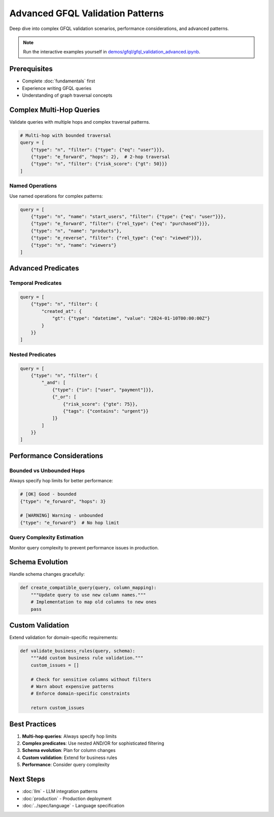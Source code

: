 Advanced GFQL Validation Patterns
=================================

Deep dive into complex GFQL validation scenarios, performance considerations, and advanced patterns.

.. note::
   Run the interactive examples yourself in 
   `demos/gfql/gfql_validation_advanced.ipynb <https://github.com/graphistry/pygraphistry/blob/master/demos/gfql/gfql_validation_advanced.ipynb>`_.

Prerequisites
-------------

* Complete :doc:`fundamentals` first
* Experience writing GFQL queries
* Understanding of graph traversal concepts

Complex Multi-Hop Queries
-------------------------

Validate queries with multiple hops and complex traversal patterns.

.. code-block:: python

   # Multi-hop with bounded traversal
   query = [
       {"type": "n", "filter": {"type": {"eq": "user"}}},
       {"type": "e_forward", "hops": 2},  # 2-hop traversal
       {"type": "n", "filter": {"risk_score": {"gt": 50}}}
   ]

Named Operations
^^^^^^^^^^^^^^^^

Use named operations for complex patterns:

.. code-block:: python

   query = [
       {"type": "n", "name": "start_users", "filter": {"type": {"eq": "user"}}},
       {"type": "e_forward", "filter": {"rel_type": {"eq": "purchased"}}},
       {"type": "n", "name": "products"},
       {"type": "e_reverse", "filter": {"rel_type": {"eq": "viewed"}}},
       {"type": "n", "name": "viewers"}
   ]

Advanced Predicates
-------------------

Temporal Predicates
^^^^^^^^^^^^^^^^^^^

.. code-block:: python

   query = [
       {"type": "n", "filter": {
           "created_at": {
               "gt": {"type": "datetime", "value": "2024-01-10T00:00:00Z"}
           }
       }}
   ]

Nested Predicates
^^^^^^^^^^^^^^^^^

.. code-block:: python

   query = [
       {"type": "n", "filter": {
           "_and": [
               {"type": {"in": ["user", "payment"]}},
               {"_or": [
                   {"risk_score": {"gte": 75}},
                   {"tags": {"contains": "urgent"}}
               ]}
           ]
       }}
   ]

Performance Considerations
--------------------------

Bounded vs Unbounded Hops
^^^^^^^^^^^^^^^^^^^^^^^^^

Always specify hop limits for better performance:

.. code-block:: python

   # [OK] Good - bounded
   {"type": "e_forward", "hops": 3}
   
   # [WARNING] Warning - unbounded
   {"type": "e_forward"}  # No hop limit

Query Complexity Estimation
^^^^^^^^^^^^^^^^^^^^^^^^^^^

Monitor query complexity to prevent performance issues in production.

Schema Evolution
----------------

Handle schema changes gracefully:

.. code-block:: python

   def create_compatible_query(query, column_mapping):
       """Update query to use new column names."""
       # Implementation to map old columns to new ones
       pass

Custom Validation
-----------------

Extend validation for domain-specific requirements:

.. code-block:: python

   def validate_business_rules(query, schema):
       """Add custom business rule validation."""
       custom_issues = []
       
       # Check for sensitive columns without filters
       # Warn about expensive patterns
       # Enforce domain-specific constraints
       
       return custom_issues

Best Practices
--------------

1. **Multi-hop queries**: Always specify hop limits
2. **Complex predicates**: Use nested AND/OR for sophisticated filtering
3. **Schema evolution**: Plan for column changes
4. **Custom validation**: Extend for business rules
5. **Performance**: Consider query complexity

Next Steps
----------

* :doc:`llm` - LLM integration patterns
* :doc:`production` - Production deployment
* :doc:`../spec/language` - Language specification